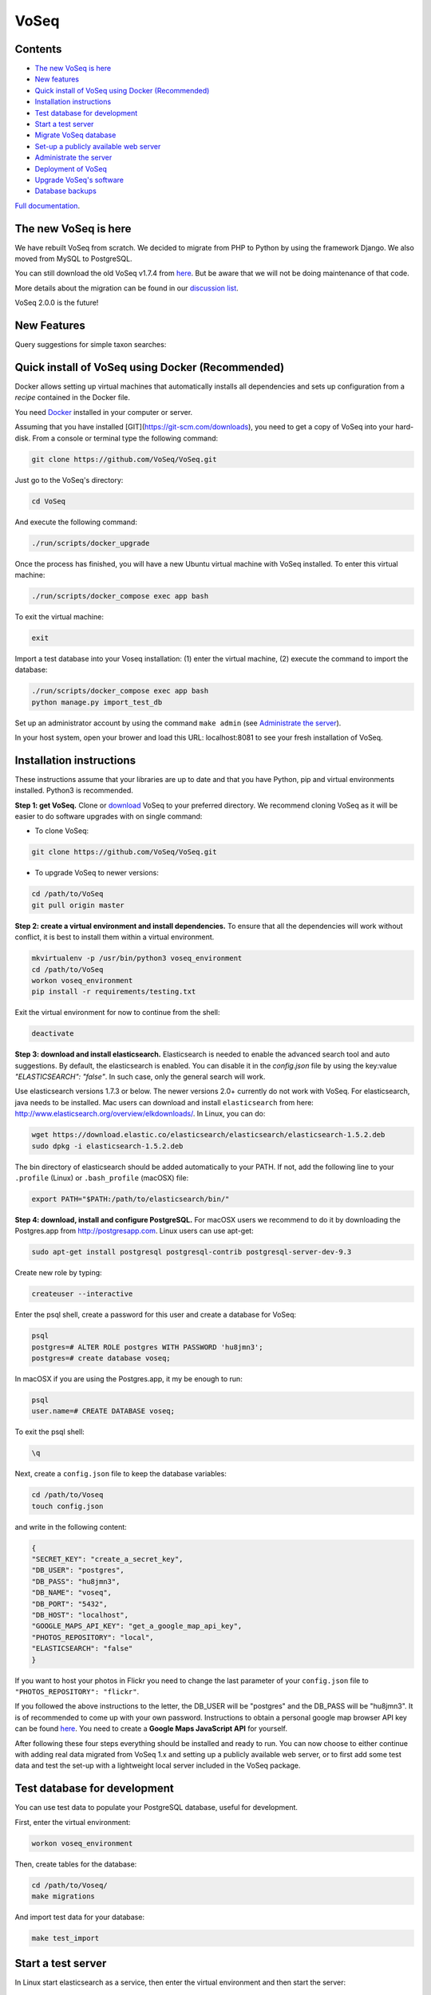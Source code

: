 =====
VoSeq
=====

|BuildStatus| |CoverageStatus| |Python_versions| |Chat|

.. |BuildStatus| image:: https://travis-ci.org/VoSeq/VoSeq.svg
    :target: https://travis-ci.org/VoSeq/VoSeq

.. |CoverageStatus| image:: https://img.shields.io/coveralls/VoSeq/VoSeq.svg
    :target: https://coveralls.io/r/VoSeq/VoSeq?branch=master

.. |Chat| image:: https://badges.gitter.im/Join%20Chat.svg
    :alt: Join the chat at https://gitter.im/VoSeq/VoSeq
    :target: https://gitter.im/VoSeq/VoSeq?utm_source=badge&utm_medium=badge&utm_campaign=pr-badge&utm_content=badge

.. |Python_versions| image:: https://img.shields.io/badge/python-3.6%203.7-blue.svg
    :alt: Python versions


Contents
========

* `The new VoSeq is here`_
* `New features`_
* `Quick install of VoSeq using Docker (Recommended)`_
* `Installation instructions`_
* `Test database for development`_
* `Start a test server`_
* `Migrate VoSeq database`_
* `Set-up a publicly available web server`_
* `Administrate the server`_
* `Deployment of VoSeq`_
* `Upgrade VoSeq's software`_
* `Database backups`_

`Full documentation <http://voseq.github.io/VoSeq/>`__.

The new VoSeq is here
=====================

We have rebuilt VoSeq from scratch. We decided to migrate from PHP to
Python by using the framework Django. We also moved from MySQL to
PostgreSQL.

You can still download the old VoSeq v1.7.4 from
`here <https://github.com/VoSeq/VoSeq/releases/tag/v1.7.4>`__. But
be aware that we will not be doing maintenance of that code.

More details about the migration can be found in our `discussion
list <https://groups.google.com/forum/#!topic/voseq-discussion-list/wQ-E0Xcimgw>`__.

VoSeq 2.0.0 is the future!


New Features
============
Query suggestions for simple taxon searches:

.. image:: https://raw.githubusercontent.com/VoSeq/VoSeq/master/imgs/simple_search_suggestion.png

Quick install of VoSeq using Docker (Recommended)
=================================================
Docker allows setting up virtual machines that automatically installs all
dependencies and sets up configuration from a *recipe* contained in the Docker
file.

You need `Docker <https://www.docker.com/get-started>`__ installed in your
computer or server.

Assuming that you have installed [GIT](https://git-scm.com/downloads), you need
to get a copy of VoSeq into your hard-disk. From a console or terminal type the
following command:

.. code:: shell

	git clone https://github.com/VoSeq/VoSeq.git

Just go to the VoSeq's directory:

.. code:: shell

	cd VoSeq

And execute the following command:

.. code:: shell

    ./run/scripts/docker_upgrade

Once the process has finished, you will have a new Ubuntu virtual machine with
VoSeq installed. To enter this virtual machine:

.. code:: shell

    ./run/scripts/docker_compose exec app bash

To exit the virtual machine:

.. code:: shell

    exit

Import a test database into your Voseq installation: (1) enter the virtual
machine, (2) execute the command to import the database:

.. code:: shell

    ./run/scripts/docker_compose exec app bash
    python manage.py import_test_db

Set up an administrator account by using the command ``make admin``
(see `Administrate the server`_).

In your host system, open your brower and load this URL:
localhost:8081 to see your fresh installation of VoSeq.


Installation instructions
=========================

These instructions assume that your libraries are up to date and that you have Python, pip and
virtual environments installed. Python3 is recommended.

**Step 1: get VoSeq.**
Clone or `download <https://github.com/VoSeq/VoSeq/releases>`__ VoSeq to your preferred directory.
We recommend cloning VoSeq as it will be easier to do software upgrades with on single command:

* To clone VoSeq:

.. code:: shell

    git clone https://github.com/VoSeq/VoSeq.git


* To upgrade VoSeq to newer versions:

.. code:: shell

    cd /path/to/VoSeq
    git pull origin master

**Step 2: create a virtual environment and install dependencies.**
To ensure that all the dependencies will work without conflict, it is best to install them within a virtual environment.

.. code:: shell

    mkvirtualenv -p /usr/bin/python3 voseq_environment
    cd /path/to/VoSeq
    workon voseq_environment
    pip install -r requirements/testing.txt

Exit the virtual environment for now to continue from the shell:

.. code:: shell

    deactivate

**Step 3: download and install elasticsearch.**
Elasticsearch is needed to enable the advanced search tool and auto suggestions. By default, the
elasticsearch is enabled. You can disable it in the `config.json` file by using the key:value
`"ELASTICSEARCH": "false"`. In such case, only the general search will work.

Use elasticsearch versions 1.7.3 or below. The newer versions 2.0+ currently
do not work with VoSeq.
For elasticsearch, java needs to be installed. Mac users can download and install ``elasticsearch`` from here:
http://www.elasticsearch.org/overview/elkdownloads/. In Linux, you can do:

.. code:: shell

    wget https://download.elastic.co/elasticsearch/elasticsearch/elasticsearch-1.5.2.deb
    sudo dpkg -i elasticsearch-1.5.2.deb

The bin directory of elasticsearch should be added automatically to your PATH. If not, add the following
line to your ``.profile`` (Linux) or ``.bash_profile`` (macOSX) file:

.. code:: shell

    export PATH="$PATH:/path/to/elasticsearch/bin/"

**Step 4: download, install and configure PostgreSQL.**
For macOSX users we recommend to do it by downloading the Postgres.app from http://postgresapp.com.
Linux users can use apt-get:

.. code:: shell

    sudo apt-get install postgresql postgresql-contrib postgresql-server-dev-9.3

Create new role by typing:

.. code:: shell

    createuser --interactive

Enter the psql shell, create a password for this user and create a database for VoSeq:

.. code:: shell

    psql
    postgres=# ALTER ROLE postgres WITH PASSWORD 'hu8jmn3';
    postgres=# create database voseq;


In macOSX if you are using the Postgres.app, it my be enough to run:

.. code:: shell

    psql
    user.name=# CREATE DATABASE voseq;

To exit the psql shell:

.. code:: shell

    \q
    
Next, create a ``config.json`` file to keep the database variables:

.. code:: shell

    cd /path/to/Voseq
    touch config.json

and write in the following content:

.. code:: javascript

    {
    "SECRET_KEY": "create_a_secret_key",
    "DB_USER": "postgres",
    "DB_PASS": "hu8jmn3",
    "DB_NAME": "voseq",
    "DB_PORT": "5432",
    "DB_HOST": "localhost",
    "GOOGLE_MAPS_API_KEY": "get_a_google_map_api_key",
    "PHOTOS_REPOSITORY": "local",
    "ELASTICSEARCH": "false"
    }

If you want to host your photos in Flickr you need to change the last parameter
of your ``config.json`` file to ``"PHOTOS_REPOSITORY": "flickr"``.

If you followed the above instructions to the letter, the DB_USER will be "postgres" and the DB_PASS
will be "hu8jmn3". It is of recommended to come up with your own password.
Instructions to obtain a personal google map browser API key can be found
`here <https://developers.google.com/maps/documentation/javascript/tutorial>`__.
You need to create a **Google Maps JavaScript API** for yourself.

After following these four steps everything should be installed and ready to run. You can now choose
to either continue with adding real data migrated from VoSeq 1.x and setting up a publicly available
web server, or to first add some test data and test the set-up with a lightweight local server
included in the VoSeq package.

Test database for development
=============================

You can use test data to populate your PostgreSQL database, useful for
development.

First, enter the virtual environment:

.. code:: shell

    workon voseq_environment

Then, create tables for the database:

.. code:: shell

    cd /path/to/Voseq/
    make migrations

And import test data for your database:

.. code:: shell

    make test_import

Start a test server
===================

In Linux start elasticsearch as a service, then enter the virtual environment and then start the server:

.. code:: shell

    sudo service elasticsearch start
    workon voseq_environment
    cd /path/to/Voseq
    make serve

In macOSX if you do not have the ``service`` command, run
``elasticsearch`` in the background and then start the server (\*):

.. code:: shell

    elasticsearch -d
    cd /path/to/Voseq
    make serve

\* *Note that if you did not check to Start Postgres automatically after
login, you first have to go to Applications and start it manually from
there by clicking on the Postgres.app. Do this before running the
server.*

You now have a local webserver running. You can access it by opening this URL in your web browser:
``http://127.0.0.1:8000/`` and try all the buttons to see if they all work! Also notice the debug bar
on the right of the screen where you can check if all the configurations are correct.

Migrate VoSeq database
======================

If you have an existing Voseq 1.x database and want to migrate, you need to dump your MySQL database
into a XML file:

.. code:: shell

    cd /path/to/Voseq/
    mysqldump --xml voseq_database > dump.xml

Then use our script to migrate all your VoSeq data into a PostGreSQL
database.

.. code:: shell

    make migrations
    python voseq/manage.py migrate_db --dumpfile=dump.xml --settings=voseq.settings.local

If you have used a prefix for your tables in the old VoSeq, you can optionally input this as an
argument for the import script:

.. code:: shell

    python voseq/manage.py migrate_db --dumpfile=dump.xml --prefix=voseq_ --settings=voseq.settings.local


It might issue a warning message:

::

    WARNING:: Could not parse dateCreation properly.
    WARNING:: Using empty as date for `time_edited` for code Your_Vocher_Code

It means that the creation time for your voucher was probably empty or
similar to ``0000-00-00``. In that case the date of creation for your
voucher will be empty. This will not cause any trouble when running
VoSeq. You can safely ignore this message.

Create an index for all the data in your database:

.. code:: shell

    make index

If you kept your **voucher images** in your local computer or server then
your need to copy them to the correct location in the VoSeq folders:

.. code:: shell

    cp old_voseq/pictures/* VoSeq/voseq/public_interface/static/.

Now copy the thumbnails of those images:

.. code:: shell

    cp old_voseq/pictures/thumbnails/* VoSeq/voseq/public_interface/static/.

If you have your photos in Flickr, then don't worry you don't need to copy any
image file.

Set-up a publicly available web server
======================================

To make VoSeq available to multiple users, you will have to set-up a publicly available web server.
There are several options to do this, for example using nginx and gunicorn (best performance) or
Apache and WSGI (more suitable for hosting multiple websites).

Instructions for how to do this will follow later, but the DigitalOcean tutorials may be of use for now:

`Apache and WSGI <https://www.digitalocean.com/community/tutorials/how-to-run-django-with-mod_wsgi-and-apache-with-a-virtualenv-python-environment-on-a-debian-vps>`__

`Nginx and Gunicorn <https://www.digitalocean.com/community/tutorials/how-to-install-and-configure-django-with-postgres-nginx-and-gunicorn>`__

Administrate the server
=======================

Optionally if you want to add items/vouchers to your database
interactively, you need to create an administration account. Run the
following command and provide the requested information:

.. code:: shell

    make admin

Create a database index for the simple and advanced search functions. This will speed
up the data retrieval. You need to run it once as soon as you deploy VoSeq to the server:

.. code:: shell

    make index

Some features of VoSeq need to be run periodically
--------------------------------------------------
You can setup cronjobs to execute some commands once a day or every 2 hours depending on your needs.

If you remove or add data to VoSeq quite rarely (once a day) you might want to
sync the database index with your real data. In this way, new vouchers or sequences will
be found by VoSeq's search tools.

To update your database index every 24 hours (at 3:00 am) set the following cronjob:

.. code:: shell

    crontab -e

Add the following line, save and exit:

.. code:: shell

    0 3 * * * /path/to/python /path/to/voseq/manage.py update_index --age=24 --remove --settings=voseq.settings.production

If you add and delete data several times a day then you might want to update
your database index more often. Let us try every three hours:

.. code:: shell

    0 */3 * * * /path/to/python /path/to/voseq/manage.py update_index --age=3 --remove --settings=voseq.settings.production

If you installed VoSeq using Vagrant, then your cronjob command with the correct paths should be this:

.. code:: shell

	0 */3 * * * /home/vagrant/.virtualenvs/voseq/bin/python /vagrant/voseq/manage.py update_index --settings=voseq.settings.production

Update some voucher and gene statistics for your installation of VoSeq:

.. code:: shell

    make stats

Deployment of VoSeq
===================
VoSeq comes with a very simple server software (from Django) that you can use
for development and testing purposes. This is the server that starts up when
you use the command ``make serve``.

However, the Django developers warn that you will need to do some extra configuration
if you want VoSeq to start serving data to the users of your lab from your institution
server or commercial servers:

* To serve statics files such as stylesheet and javascript files, you
  need to choose a folder in your sever to be the root folder for such files.
  Open the file ``VoSeq_repo/voseq/voseq/settings/production.py`` and change this
  line so that it points to your server's folder:

.. code:: python

    STATIC_ROOT = "/var/www/VoSeq/static/"

* Do something similar for being able to serve voucher images from your local
  server:

.. code:: python

    MEDIA_ROOT = "/var/www/VoSeq/media/"

You might want to leave it with the default values. It should work (# TODO test).

* If you have installed VoSeq in a commercial server and already bought an Internet
  domain, you need to add it to the ``production.py`` file. Change the following
  line:

.. code:: python

    ALLOWED_HOSTS = [
        '192.168.0.106',  # Your Domain or IP address
    ]

If you don't have a domain like (myawesomedomain.com) then just replace the IP
address for the one of your server.

Before starting up VoSeq, you will need to gather all the static files in the
folders you just specified so they will be available for your users.
Use the following command:

.. code:: shell

    python voseq/manage.py collectstatic --settings=voseq.settings.production

Then start VoSeq using the ``production`` configuration file:

.. code:: shell

    python voseq/manage.py runserver --settings=voseq.settings.production


Upgrade VoSeq's software
========================
If you cloned the VoSeq software you can easily get the new changes by typing the following commands
in a computer terminal or console:

.. code:: shell

    cd /path/to/VoSeq
    git pull origin master


Do the updates to the database structure:

.. code:: shell

    workon voseq_environment
    make migrations


Rebuild the index and start the test server:

.. code:: shell

    make index
    make serve


Database backups
================
You might want to do periodical backups of your VoSeq database. You can follow these instrucctions
for backup data from postgreSQL databases: https://wiki.postgresql.org/wiki/Automated_Backup_on_Linux

Flickr Plugin
=============
VoSeq is able to host all the specimen photos in Flickr. If you have a free
account you can host up to 200 photos. The Pro account allows you hosting
unlimited number of photos for a yearly fee (25 USD).

You need to get `API keys from Flickr <https://www.flickr.com/services/api/keys/>`__
and place them in the ``config.json`` configuration file of VoSeq:

* Create and account in Flickr (if you don't own one already)
* Follow the instructions to get an API key and Secret key.
* After submitting you will get your Key and Secret. Write down those keys.
* Using a text editor software, edit the file ``config.json`` by copying your keys in it.

    * For example [these are not real keys and will not work if you use them]::

    .. code:: javascript

        "FLICKR_API_KEY": "2d7f59f9aaa2d5c0a2782d7f5d9083a6",
        "FLICKR_API_SECRET": "ef0def0f3d5f3f15f1"

    * Save and exit.

Thus, every picture that you upload into your VoSeq installation will be uploaded into your Flickr account.

Lineages
========

GenBank fasta files have the optional field Lineages. You can add lineages in the form:

LINEAGES = {
    # superfamily: lineage from domain Eukaryota to suborder Ditrysia
    "Papilionoidea": "Eukaryota; Metazoa; Ecdysozoa; Arthropoda; Hexapoda; Insecta; Pterygota; Neoptera; Holometabola; Lepidoptera; Glossata; Ditrysia; ",
    "Hesperioidea": "Eukaryota; Metazoa; Ecdysozoa; Arthropoda; Hexapoda; Insecta; Pterygota; Neoptera; Holometabola; Lepidoptera; Glossata; Ditrysia; ",
    "Hedyloidea": "Eukaryota; Metazoa; Ecdysozoa; Arthropoda; Hexapoda; Insecta; Pterygota; Neoptera; Holometabola; Lepidoptera; Glossata; Ditrysia; ",
}

by editing the file `voseq/create_dataset/utils.py`.
